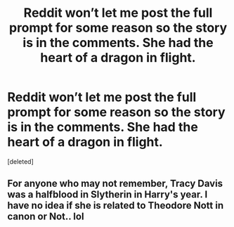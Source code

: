 #+TITLE: Reddit won’t let me post the full prompt for some reason so the story is in the comments. She had the heart of a dragon in flight.

* Reddit won’t let me post the full prompt for some reason so the story is in the comments. She had the heart of a dragon in flight.
:PROPERTIES:
:Score: 1
:DateUnix: 1578785046.0
:DateShort: 2020-Jan-12
:END:
[deleted]


** For anyone who may not remember, Tracy Davis was a halfblood in Slytherin in Harry's year. I have no idea if she is related to Theodore Nott in canon or Not.. lol
:PROPERTIES:
:Author: pygmypuffonacid
:Score: 1
:DateUnix: 1578785175.0
:DateShort: 2020-Jan-12
:END:
